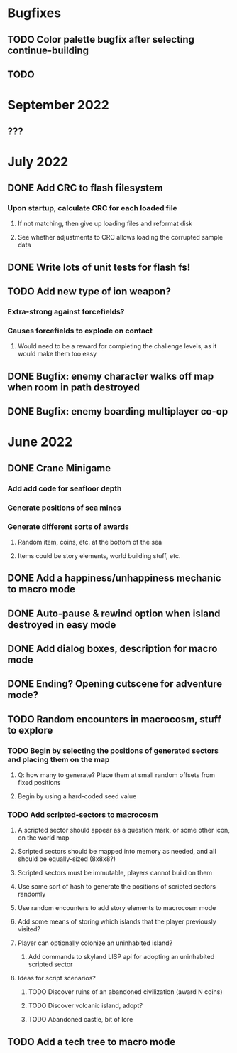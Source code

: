 

* Bugfixes
** TODO Color palette bugfix after selecting continue-building
** TODO 
* September 2022
** ???
* July 2022
** DONE Add CRC to flash filesystem
*** Upon startup, calculate CRC for each loaded file
**** If not matching, then give up loading files and reformat disk
**** See whether adjustments to CRC allows loading the corrupted sample data
** DONE Write lots of unit tests for flash fs!
** TODO Add new type of ion weapon?
*** Extra-strong against forcefields?
*** Causes forcefields to explode on contact
**** Would need to be a reward for completing the challenge levels, as it would make them too easy
** DONE Bugfix: enemy character walks off map when room in path destroyed
** DONE Bugfix: enemy boarding multiplayer co-op

* June 2022
** DONE Crane Minigame
*** Add add code for seafloor depth
*** Generate positions of sea mines
*** Generate different sorts of awards
**** Random item, coins, etc. at the bottom of the sea
**** Items could be story elements, world building stuff, etc.
** DONE Add a happiness/unhappiness mechanic to macro mode
** DONE Auto-pause & rewind option when island destroyed in easy mode
** DONE Add dialog boxes, description for macro mode
** DONE Ending? Opening cutscene for adventure mode?
** TODO Random encounters in macrocosm, stuff to explore
*** TODO Begin by selecting the positions of generated sectors and placing them on the map
**** Q: how many to generate? Place them at small random offsets from fixed positions
**** Begin by using a hard-coded seed value
*** TODO Add scripted-sectors to macrocosm
**** A scripted sector should appear as a question mark, or some other icon, on the world map
**** Scripted sectors should be mapped into memory as needed, and all should be equally-sized (8x8x8?)
**** Scripted sectors must be immutable, players cannot build on them
**** Use some sort of hash to generate the positions of scripted sectors randomly
**** Use random encounters to add story elements to macrocosm mode
**** Add some means of storing which islands that the player previously visited?
**** Player can optionally colonize an uninhabited island?
***** Add commands to skyland LISP api for adopting an uninhabited scripted sector
**** Ideas for script scenarios?
***** TODO Discover ruins of an abandoned civilization (award N coins)
***** TODO Discover volcanic island, adopt?
***** TODO Abandoned castle, bit of lore
** TODO Add a tech tree to macro mode

